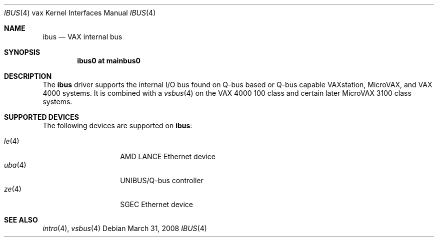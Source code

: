 .\"
.\" Copyright (c) 2003 Jason L. Wright (jason@thought.net)
.\" All rights reserved.
.\"
.\" Redistribution and use in source and binary forms, with or without
.\" modification, are permitted provided that the following conditions
.\" are met:
.\" 1. Redistributions of source code must retain the above copyright
.\"    notice, this list of conditions and the following disclaimer.
.\" 2. Redistributions in binary form must reproduce the above copyright
.\"    notice, this list of conditions and the following disclaimer in the
.\"    documentation and/or other materials provided with the distribution.
.\"
.\" THIS SOFTWARE IS PROVIDED BY THE AUTHOR ``AS IS'' AND ANY EXPRESS OR
.\" IMPLIED WARRANTIES, INCLUDING, BUT NOT LIMITED TO, THE IMPLIED
.\" WARRANTIES OF MERCHANTABILITY AND FITNESS FOR A PARTICULAR PURPOSE ARE
.\" DISCLAIMED.  IN NO EVENT SHALL THE AUTHOR BE LIABLE FOR ANY DIRECT,
.\" INDIRECT, INCIDENTAL, SPECIAL, EXEMPLARY, OR CONSEQUENTIAL DAMAGES
.\" (INCLUDING, BUT NOT LIMITED TO, PROCUREMENT OF SUBSTITUTE GOODS OR
.\" SERVICES; LOSS OF USE, DATA, OR PROFITS; OR BUSINESS INTERRUPTION)
.\" HOWEVER CAUSED AND ON ANY THEORY OF LIABILITY, WHETHER IN CONTRACT,
.\" STRICT LIABILITY, OR TORT (INCLUDING NEGLIGENCE OR OTHERWISE) ARISING IN
.\" ANY WAY OUT OF THE USE OF THIS SOFTWARE, EVEN IF ADVISED OF THE
.\" POSSIBILITY OF SUCH DAMAGE.
.\"
.Dd $Mdocdate: March 31 2008 $
.Dt IBUS 4 vax
.Os
.Sh NAME
.Nm ibus
.Nd VAX internal bus
.Sh SYNOPSIS
.Cd "ibus0 at mainbus0"
.Sh DESCRIPTION
The
.Nm ibus
driver supports the internal I/O bus found on Q-bus based or Q-bus
capable VAXstation, MicroVAX, and VAX 4000 systems.
It is combined with a
.Xr vsbus 4
on the VAX 4000 100 class and certain later MicroVAX 3100 class systems.
.Sh SUPPORTED DEVICES
The following devices are supported on
.Nm :
.Pp
.Bl -tag -width uba(4) -compact -offset indent
.It Xr le 4
AMD LANCE Ethernet device
.It Xr uba 4
UNIBUS/Q-bus controller
.It Xr ze 4
SGEC Ethernet device
.El
.Sh SEE ALSO
.Xr intro 4 ,
.Xr vsbus 4
